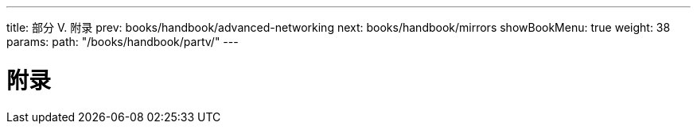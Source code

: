 ---
title: 部分 V. 附录
prev: books/handbook/advanced-networking
next: books/handbook/mirrors
showBookMenu: true
weight: 38
params:
  path: "/books/handbook/partv/"
---

[[appendices]]
= 附录
